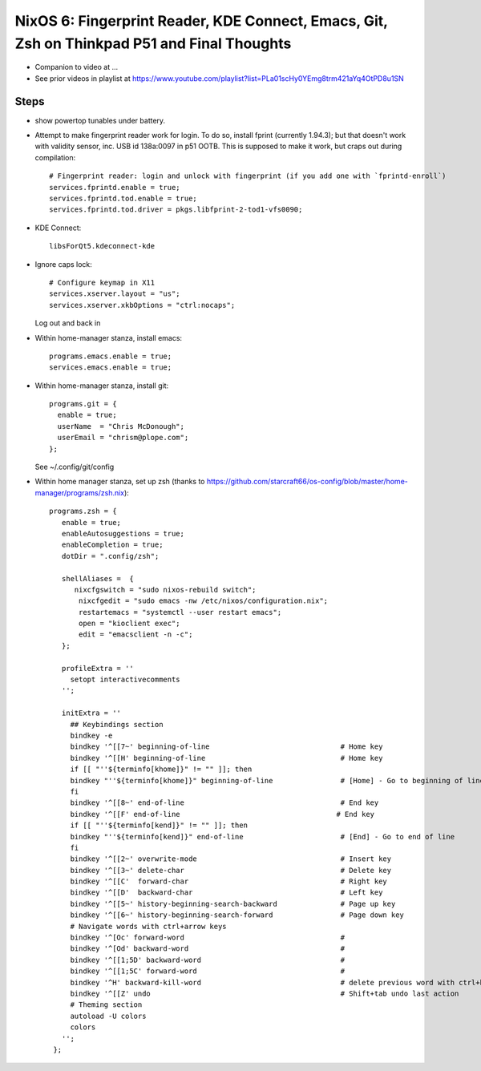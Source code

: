 NixOS 6: Fingerprint Reader, KDE Connect, Emacs, Git, Zsh on Thinkpad P51 and Final Thoughts
============================================================================================

- Companion to video at ...

- See prior videos in playlist at
  https://www.youtube.com/playlist?list=PLa01scHy0YEmg8trm421aYq4OtPD8u1SN 

Steps
-----

- show powertop tunables under battery.

- Attempt to make fingerprint reader work for login.  To do so, install fprint 
  (currently 1.94.3); but that doesn't work with validity 
  sensor, inc. USB id 138a:0097 in p51 OOTB.  This is supposed to make it work,
  but craps out during compilation::

    # Fingerprint reader: login and unlock with fingerprint (if you add one with `fprintd-enroll`)
    services.fprintd.enable = true;
    services.fprintd.tod.enable = true;
    services.fprintd.tod.driver = pkgs.libfprint-2-tod1-vfs0090;
  
- KDE Connect::

    libsForQt5.kdeconnect-kde

- Ignore caps lock::

    # Configure keymap in X11
    services.xserver.layout = "us";
    services.xserver.xkbOptions = "ctrl:nocaps";
   
  Log out and back in 

- Within home-manager stanza, install emacs::

    programs.emacs.enable = true;
    services.emacs.enable = true;

- Within home-manager stanza, install git::

    programs.git = {
      enable = true;
      userName  = "Chris McDonough";
      userEmail = "chrism@plope.com";
    };

  See ~/.config/git/config

- Within home manager stanza, set up zsh (thanks to 
  https://github.com/starcraft66/os-config/blob/master/home-manager/programs/zsh.nix)::

   programs.zsh = {
      enable = true;
      enableAutosuggestions = true;
      enableCompletion = true;
      dotDir = ".config/zsh";

      shellAliases =  {
         nixcfgswitch = "sudo nixos-rebuild switch";
          nixcfgedit = "sudo emacs -nw /etc/nixos/configuration.nix";
          restartemacs = "systemctl --user restart emacs";
          open = "kioclient exec";
          edit = "emacsclient -n -c";
      };

      profileExtra = ''
        setopt interactivecomments
      '';

      initExtra = ''
        ## Keybindings section
        bindkey -e
        bindkey '^[[7~' beginning-of-line                               # Home key
        bindkey '^[[H' beginning-of-line                                # Home key
        if [[ "''${terminfo[khome]}" != "" ]]; then
        bindkey "''${terminfo[khome]}" beginning-of-line                # [Home] - Go to beginning of line
        fi
        bindkey '^[[8~' end-of-line                                     # End key
        bindkey '^[[F' end-of-line                                     # End key
        if [[ "''${terminfo[kend]}" != "" ]]; then
        bindkey "''${terminfo[kend]}" end-of-line                       # [End] - Go to end of line
        fi
        bindkey '^[[2~' overwrite-mode                                  # Insert key
        bindkey '^[[3~' delete-char                                     # Delete key
        bindkey '^[[C'  forward-char                                    # Right key
        bindkey '^[[D'  backward-char                                   # Left key
        bindkey '^[[5~' history-beginning-search-backward               # Page up key
        bindkey '^[[6~' history-beginning-search-forward                # Page down key
        # Navigate words with ctrl+arrow keys
        bindkey '^[Oc' forward-word                                     #
        bindkey '^[Od' backward-word                                    #
        bindkey '^[[1;5D' backward-word                                 #
        bindkey '^[[1;5C' forward-word                                  #
        bindkey '^H' backward-kill-word                                 # delete previous word with ctrl+backspace
        bindkey '^[[Z' undo                                             # Shift+tab undo last action
        # Theming section
        autoload -U colors
        colors
      '';
    };


